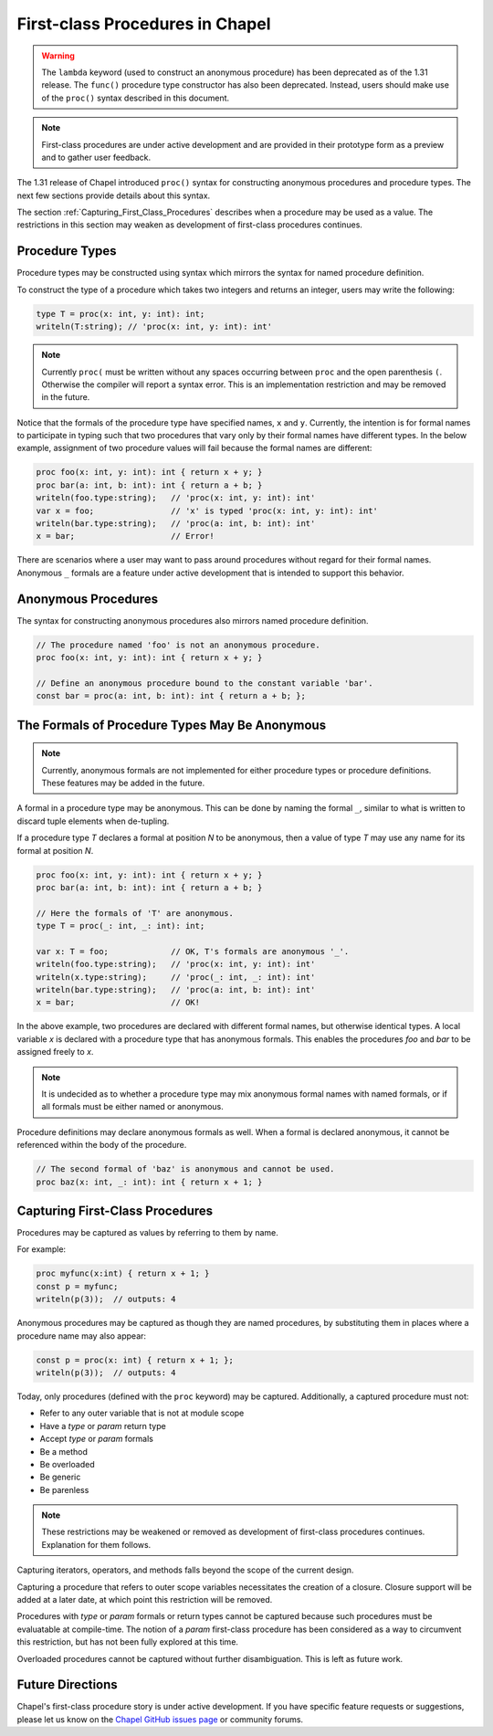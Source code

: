 .. _readme-firstClassProcedures:

================================
First-class Procedures in Chapel
================================

.. warning::

  The ``lambda`` keyword (used to construct an anonymous procedure) has been
  deprecated as of the 1.31 release. The ``func()`` procedure type constructor
  has also been deprecated. Instead, users should make use of the ``proc()``
  syntax described in this document.

.. note::

  First-class procedures are under active development and are provided
  in their prototype form as a preview and to gather user feedback.

The 1.31 release of Chapel introduced ``proc()`` syntax for constructing
anonymous procedures and procedure types. The next few sections provide 
details about this syntax.

The section :ref:`Capturing_First_Class_Procedures` describes when a
procedure may be used as a value. The restrictions in this section may
weaken as development of first-class procedures continues.

Procedure Types
---------------

Procedure types may be constructed using syntax which mirrors the
syntax for named procedure definition.

To construct the type of a procedure which takes two integers and
returns an integer, users may write the following:

.. code-block:: chapel

  type T = proc(x: int, y: int): int;
  writeln(T:string); // 'proc(x: int, y: int): int'


.. note::
  Currently ``proc(`` must be written without any spaces occurring between
  ``proc`` and the open parenthesis ``(``. Otherwise the compiler will
  report a syntax error. This is an implementation restriction and may be
  removed in the future.

Notice that the formals of the procedure type have specified names,
``x`` and ``y``. Currently, the intention is for formal names to participate
in typing such that two procedures that vary only by their formal names
have different types. In the below example, assignment of two procedure
values will fail because the formal names are different:

.. code-block:: chapel

  proc foo(x: int, y: int): int { return x + y; }
  proc bar(a: int, b: int): int { return a + b; }
  writeln(foo.type:string);   // 'proc(x: int, y: int): int'
  var x = foo;                // 'x' is typed 'proc(x: int, y: int): int'
  writeln(bar.type:string);   // 'proc(a: int, b: int): int'
  x = bar;                    // Error!

There are scenarios where a user may want to pass around procedures
without regard for their formal names. Anonymous ``_`` formals are a
feature under active development that is intended to support this
behavior.

Anonymous Procedures
--------------------

The syntax for constructing anonymous procedures also mirrors named
procedure definition.

.. code-block:: chapel

  // The procedure named 'foo' is not an anonymous procedure.
  proc foo(x: int, y: int): int { return x + y; }

  // Define an anonymous procedure bound to the constant variable 'bar'.
  const bar = proc(a: int, b: int): int { return a + b; };

The Formals of Procedure Types May Be Anonymous
-----------------------------------------------

.. note::

  Currently, anonymous formals are not implemented for either procedure
  types or procedure definitions. These features may be added in the
  future.

A formal in a procedure type may be anonymous. This can be done by
naming the formal ``_``, similar to what is written to discard
tuple elements when de-tupling.

If a procedure type `T` declares a formal at position `N` to be anonymous,
then a value of type `T` may use any name for its formal at position `N`.

.. code-block:: chapel

  proc foo(x: int, y: int): int { return x + y; }
  proc bar(a: int, b: int): int { return a + b; }

  // Here the formals of 'T' are anonymous.
  type T = proc(_: int, _: int): int;

  var x: T = foo;             // OK, T's formals are anonymous '_'.
  writeln(foo.type:string);   // 'proc(x: int, y: int): int'
  writeln(x.type:string);     // 'proc(_: int, _: int): int'
  writeln(bar.type:string);   // 'proc(a: int, b: int): int'
  x = bar;                    // OK!

In the above example, two procedures are declared with different formal
names, but otherwise identical types. A local variable `x` is declared
with a procedure type that has anonymous formals. This enables the
procedures `foo` and `bar` to be assigned freely to `x`.

.. note::

  It is undecided as to whether a procedure type may mix anonymous formal
  names with named formals, or if all formals must be either named
  or anonymous.

Procedure definitions may declare anonymous formals as well. When a formal
is declared anonymous, it cannot be referenced within the body of the
procedure.

.. code-block:: chapel

  // The second formal of 'baz' is anonymous and cannot be used.
  proc baz(x: int, _: int): int { return x + 1; }

.. _Capturing_First_Class_Procedures:

Capturing First-Class Procedures
--------------------------------

Procedures may be captured as values by referring to them by name.

For example:

.. code-block:: chapel

  proc myfunc(x:int) { return x + 1; }
  const p = myfunc;
  writeln(p(3));  // outputs: 4

Anonymous procedures may be captured as though they are named procedures,
by substituting them in places where a procedure name may also appear:

.. code-block:: chapel

  const p = proc(x: int) { return x + 1; };
  writeln(p(3));  // outputs: 4

Today, only procedures (defined with the ``proc`` keyword) may be
captured. Additionally, a captured procedure must not:

- Refer to any outer variable that is not at module scope
- Have a `type` or `param` return type
- Accept `type` or `param` formals
- Be a method
- Be overloaded
- Be generic
- Be parenless

.. note::

  These restrictions may be weakened or removed as development of
  first-class procedures continues. Explanation for them follows.

Capturing iterators, operators, and methods falls beyond the scope of
the current design.

Capturing a procedure that refers to outer scope variables necessitates the
creation of a closure. Closure support will be added at a later date,
at which point this restriction will be removed.

Procedures with `type` or `param` formals or return types cannot be captured
because such procedures must be evaluatable at compile-time. The notion of a
`param` first-class procedure has been considered as a way to circumvent
this restriction, but has not been fully explored at this time.

Overloaded procedures cannot be captured without further disambiguation.
This is left as future work.

Future Directions
-----------------

Chapel's first-class procedure story is under active development.
If you have specific feature requests or suggestions, please let us
know on the `Chapel GitHub issues page`_ or community forums.

.. _Chapel GitHub issues page: https://github.com/chapel-lang/chapel/issues

